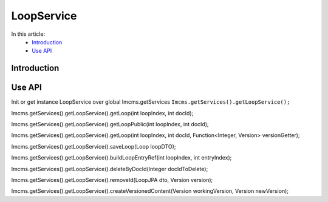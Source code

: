 LoopService
===========

In this article:
    - `Introduction`_
    - `Use API`_


Introduction
------------


Use API
-------

Init or get instance LoopService over global Imcms.getServices ``Imcms.getServices().getLoopService();``

.. code-block:: jsp

Imcms.getServices().getLoopService().getLoop(int loopIndex, int docId);

Imcms.getServices().getLoopService().getLoopPublic(int loopIndex, int docId);

Imcms.getServices().getLoopService().getLoop(int loopIndex, int docId, Function<Integer, Version> versionGetter);

Imcms.getServices().getLoopService().saveLoop(Loop loopDTO);

Imcms.getServices().getLoopService().buildLoopEntryRef(int loopIndex, int entryIndex);

Imcms.getServices().getLoopService().deleteByDocId(Integer docIdToDelete);

Imcms.getServices().getLoopService().removeId(LoopJPA dto, Version version);

Imcms.getServices().getLoopService().createVersionedContent(Version workingVersion, Version newVersion);

